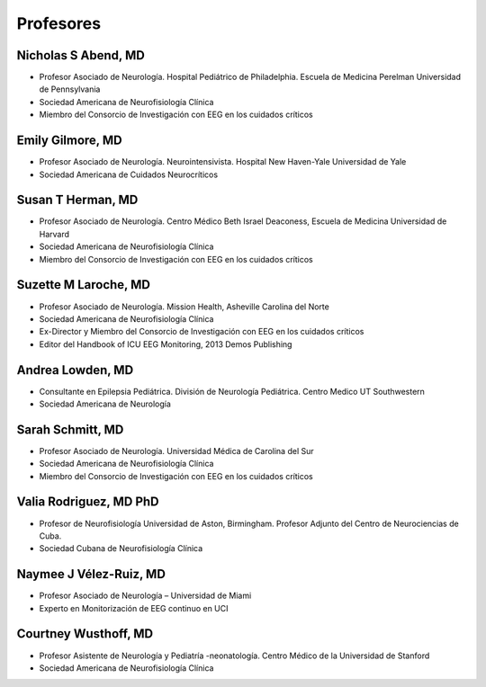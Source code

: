 ﻿##########
Profesores
##########


***********************
Nicholas S Abend, MD
***********************

.. image:: images/nick.jpg
    :width: 100 px

* Profesor Asociado de Neurología. Hospital Pediátrico de Philadelphia. Escuela de Medicina Perelman Universidad de Pennsylvania
* Sociedad Americana de Neurofisiología Clínica
* Miembro del Consorcio de Investigación con EEG en los cuidados críticos

*****************
Emily Gilmore, MD
*****************

.. image:: images/gilmore.jpg
    :width: 100 px

* Profesor Asociado de Neurología. Neurointensivista. Hospital New Haven-Yale Universidad de Yale
* Sociedad Americana de Cuidados Neurocríticos

******************
Susan T Herman, MD
******************

.. image:: images/SHerman.jpg
    :width: 100 px

* Profesor Asociado de Neurología. Centro Médico Beth Israel Deaconess, Escuela de Medicina Universidad de Harvard
* Sociedad Americana de Neurofisiología Clínica
* Miembro del Consorcio de Investigación con EEG en los cuidados críticos

*********************
Suzette M Laroche, MD
*********************

.. image:: images/LaRoche.jpg
    :width: 100 px

* Profesor Asociado de Neurología. Mission Health, Asheville Carolina del Norte
* Sociedad Americana de Neurofisiología Clínica
* Ex-Director y Miembro del Consorcio de Investigación con EEG en los cuidados críticos
* Editor del Handbook of ICU EEG Monitoring, 2013 Demos Publishing

*****************
Andrea Lowden, MD
*****************

.. image:: images/Andrea.png
    :width: 100 px

* Consultante en Epilepsia Pediátrica. División de Neurología Pediátrica. Centro Medico UT Southwestern
* Sociedad Americana de Neurología

*****************
Sarah Schmitt, MD
*****************

.. image:: images/Schmitt-Sarah-Neurology.jpg
    :width: 100 px

* Profesor Asociado de Neurología. Universidad Médica de Carolina del Sur
* Sociedad Americana de Neurofisiología Clínica
* Miembro del Consorcio de Investigación con EEG en los cuidados críticos

***********************
Valia Rodriguez, MD PhD
***********************

.. image:: images/ValiaRodriguez.png
    :width: 100 px

* Profesor de Neurofisiología Universidad de Aston, Birmingham. Profesor Adjunto del Centro de Neurociencias de Cuba.
* Sociedad Cubana de Neurofisiología Clínica

************************
Naymee J Vélez-Ruiz, MD
************************

.. image:: images/NaymeeV2.jpg
    :width: 100 px

* Profesor Asociado de Neurología – Universidad de Miami
* Experto en Monitorización de EEG continuo en UCI

*********************
Courtney Wusthoff, MD
*********************

.. image:: images/courtney.png
    :width: 100 px

* Profesor Asistente de Neurología y Pediatría -neonatología.  Centro Médico de la Universidad de Stanford
* Sociedad Americana de Neurofisiología Clínica


